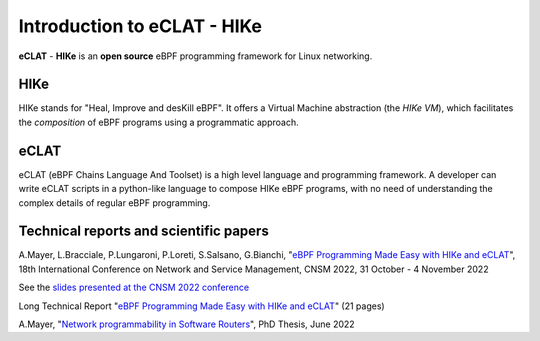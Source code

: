 Introduction to eCLAT - HIKe 
=============================

**eCLAT** - **HIKe**  is an **open source** eBPF programming framework for Linux networking. 


HIKe
----

HIKe stands for "Heal, Improve and desKill eBPF". It offers a Virtual Machine abstraction (the *HIKe VM*), which facilitates the *composition* of eBPF programs using a programmatic approach.


eCLAT
-----

eCLAT (eBPF Chains Language And Toolset) is a high level language and programming framework. A developer can write eCLAT scripts in a python-like language to compose HIKe eBPF programs, with no need of understanding the complex details of regular eBPF programming.

Technical reports and scientific papers
-----

A.Mayer, L.Bracciale, P.Lungaroni, P.Loreti, S.Salsano, G.Bianchi, "`eBPF Programming Made Easy with HIKe and eCLAT <https://github.com/hike-eclat/docs/raw/master/tech-docs/eclat.pdf>`_", 18th International Conference on Network and Service Management, CNSM 2022, 31 October - 4 November 2022

See the `slides presented at the CNSM 2022 conference <https://tiny.one/eclat-cnsm-2022>`_ 

Long Technical Report "`eBPF Programming Made Easy with HIKe and eCLAT <https://github.com/hike-eclat/docs/raw/master/tech-docs/tr-hike-eclat.pdf>`_" (21 pages)

A.Mayer, "`Network programmability in Software Routers <https://github.com/hike-eclat/docs/raw/master/tech-docs/mayer_phd_thesis.pdf>`_", PhD Thesis, June 2022
